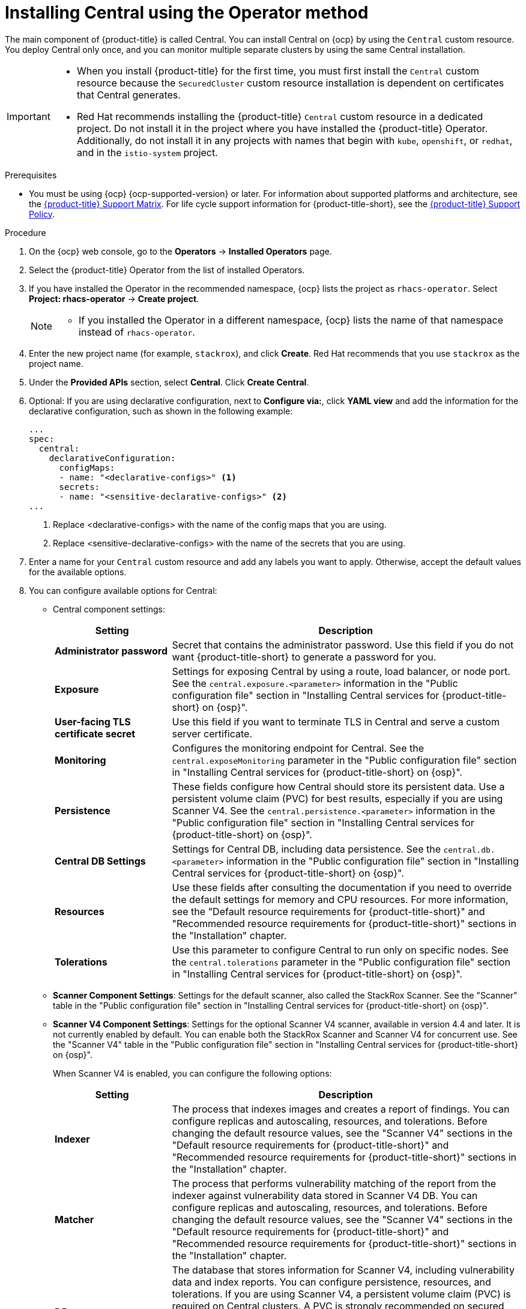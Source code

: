 // Module included in the following assemblies:
//
// * installing/install-ocp-operator.adoc
:_mod-docs-content-type: PROCEDURE
[id="install-central-operator_{context}"]
= Installing Central using the Operator method

[role="_abstract"]
The main component of {product-title} is called Central. You can install Central on {ocp} by using the `Central` custom resource. You deploy Central only once, and you can monitor multiple separate clusters by using the same Central installation.

[IMPORTANT]
====
* When you install {product-title} for the first time, you must first install the `Central` custom resource because the `SecuredCluster` custom resource installation is dependent on certificates that Central generates.
* Red{nbsp}Hat recommends installing the {product-title} `Central` custom resource in a dedicated project. Do not install it in the project where you have installed the {product-title} Operator. Additionally, do not install it in any projects with names that begin with `kube`, `openshift`, or `redhat`, and in the `istio-system` project.
====

.Prerequisites
* You must be using {ocp} {ocp-supported-version} or later. For information about supported platforms and architecture, see the link:https://access.redhat.com/articles/7045053[{product-title} Support Matrix]. For life cycle support information for {product-title-short}, see the link:https://access.redhat.com/support/policy/updates/rhacs[{product-title} Support Policy].

.Procedure
. On the {ocp} web console, go to the *Operators* -> *Installed Operators* page.
. Select the {product-title} Operator from the list of installed Operators.
. If you have installed the Operator in the recommended namespace, {ocp} lists the project as `rhacs-operator`. Select *Project: rhacs-operator* -> *Create project*.
+
[NOTE]
====
* If you installed the Operator in a different namespace, {ocp} lists the name of that namespace instead of `rhacs-operator`.
====
. Enter the new project name (for example, `stackrox`), and click *Create*. Red{nbsp}Hat recommends that you use `stackrox` as the project name.
. Under the *Provided APIs* section, select *Central*. Click *Create Central*.
. Optional: If you are using declarative configuration, next to *Configure via:*, click *YAML view* and add the information for the declarative configuration, such as shown in the following example:
+
[source,yaml]
----
...
spec:
  central:
    declarativeConfiguration:
      configMaps:
      - name: "<declarative-configs>" <1>
      secrets:
      - name: "<sensitive-declarative-configs>" <2>
...
----
<1> Replace <declarative-configs> with the name of the config maps that you are using.
<2> Replace <sensitive-declarative-configs> with the name of the secrets that you are using.
. Enter a name for your `Central` custom resource and add any labels you want to apply. Otherwise, accept the default values for the available options.
. You can configure available options for Central:
* Central component settings:
+
[cols="1,3",options="header"]
|===
|Setting
|Description

|*Administrator password*
|Secret that contains the administrator password. Use this field if you do not want {product-title-short} to generate a password for you.

|*Exposure*
|Settings for exposing Central by using a route, load balancer, or node port. See the `central.exposure.<parameter>` information in the "Public configuration file" section in "Installing Central services for {product-title-short} on {osp}".

|*User-facing TLS certificate secret*
|Use this field if you want to terminate TLS in Central and serve a custom server certificate.

|*Monitoring*
|Configures the monitoring endpoint for Central. See the `central.exposeMonitoring` parameter in the "Public configuration file" section in "Installing Central services for {product-title-short} on {osp}".

|*Persistence*
a|These fields configure how Central should store its persistent data. Use a persistent volume claim (PVC) for best results, especially if you are using Scanner V4. See the `central.persistence.<parameter>` information in the "Public configuration file" section in "Installing Central services for {product-title-short} on {osp}".

|*Central DB Settings*
|Settings for Central DB, including data persistence. See the `central.db.<parameter>` information in the "Public configuration file" section in "Installing Central services for {product-title-short} on {osp}".

|*Resources*
|Use these fields after consulting the documentation if you need to override the default settings for memory and CPU resources. For more information, see the "Default resource requirements for {product-title-short}" and "Recommended resource requirements for {product-title-short}" sections in the "Installation" chapter.

|*Tolerations*
|Use this parameter to configure Central to run only on specific nodes. See the `central.tolerations` parameter in the "Public configuration file" section in "Installing Central services for {product-title-short} on {osp}".
|===
* *Scanner Component Settings*: Settings for the default scanner, also called the StackRox Scanner. See the "Scanner" table in the "Public configuration file" section in "Installing Central services for {product-title-short} on {osp}".
* *Scanner V4 Component Settings*: Settings for the optional Scanner V4 scanner, available in version 4.4 and later. It is not currently enabled by default. You can enable both the StackRox Scanner and Scanner V4 for concurrent use. See the "Scanner V4" table in the "Public configuration file" section in "Installing Central services for {product-title-short} on {osp}".
+
When Scanner V4 is enabled, you can configure the following options:
+
[cols="1,3",options="header"]
|===
|Setting
|Description

|*Indexer*
| The process that indexes images and creates a report of findings. You can configure replicas and autoscaling, resources, and tolerations. Before changing the default resource values, see the "Scanner V4" sections in the "Default resource requirements for {product-title-short}" and "Recommended resource requirements for {product-title-short}" sections in the "Installation" chapter.

| *Matcher*
| The process that performs vulnerability matching of the report from the indexer against vulnerability data stored in Scanner V4 DB. You can configure replicas and autoscaling, resources, and tolerations. Before changing the default resource values, see the "Scanner V4" sections in the "Default resource requirements for {product-title-short}" and "Recommended resource requirements for {product-title-short}" sections in the "Installation" chapter.

| *DB*
| The database that stores information for Scanner V4, including vulnerability data and index reports. You can configure persistence, resources, and tolerations. If you are using Scanner V4, a persistent volume claim (PVC) is required on Central clusters. A PVC is strongly recommended on secured clusters for best results. Before changing the default resource values, see the "Scanner V4" sections in the "Default resource requirements for {product-title-short}" and "Recommended resource requirements for {product-title-short}" sections in the "Installation" chapter.
|===
* *Egress*: Settings for outgoing network traffic, including whether {product-title-short} should run in online (connected) or offline (disconnected) mode.
* *TLS*: Use this field to add additional trusted root certificate authorities (CAs).
* *network*: To provide security at the network level, {product-title-short} creates default `NetworkPolicy` resources in the namespace where Central is installed. To create and manage your own network policies, in the *policies* section, select *Disabled*. By default, this option is *Enabled*.
+
[WARNING]
====
Disabling creation of default network policies can break communication between {product-title-short} components. If you disable creation of default policies, you must create your own network policies to allow this communication.
====
* *Advanced configuration*: You can use these fields to perform the following actions:
** Specify additional image pull secrets
** Add custom environment variables to set for managed pods' containers
** Enable {osp} monitoring
. Click *Create*.

[NOTE]
====
If you are using the cluster-wide proxy, {product-title} uses that proxy configuration to connect to the external services.
====
.Next Steps
. Verify Central installation.
. Optional: Configure Central options.
. Generate an init bundle containing the cluster secrets that allows communication between the `Central` and `SecuredCluster` resources. You need to download this bundle, use it to generate resources on the clusters you want to secure, and securely store it.
. Install secured cluster services on each cluster you want to monitor.
